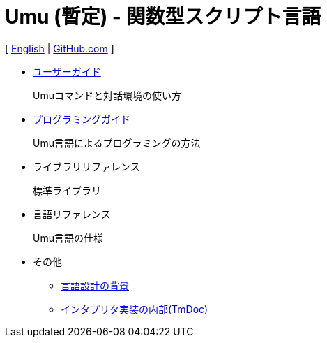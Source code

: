 = Umu (暫定) - 関数型スクリプト言語

[
link:index.html[English]
|
link:https://github.com/takomachan/umu[GitHub.com]
]

* link:users-guide-jp.html[ユーザーガイド]
+
Umuコマンドと対話環境の使い方

* link:prog-guide-jp.html[プログラミングガイド]
+
Umu言語によるプログラミングの方法

* ライブラリリファレンス
+
標準ライブラリ

* 言語リファレンス
+
Umu言語の仕様

* その他
** link:design-background-jp.html[言語設計の背景]
** link:http://xtmlab.com/umu/tmdoc/html/[インタプリタ実装の内部(TmDoc)]

